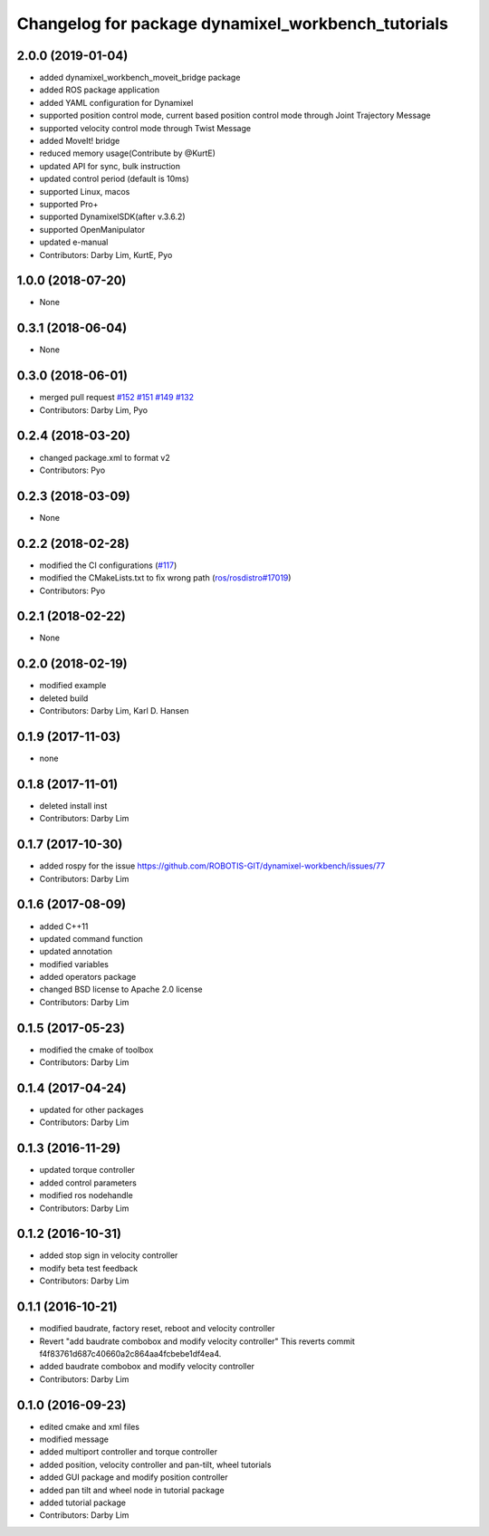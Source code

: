 ^^^^^^^^^^^^^^^^^^^^^^^^^^^^^^^^^^^^^^^^^^^^^^^^^^^
Changelog for package dynamixel_workbench_tutorials
^^^^^^^^^^^^^^^^^^^^^^^^^^^^^^^^^^^^^^^^^^^^^^^^^^^

2.0.0 (2019-01-04)
------------------
* added dynamixel_workbench_moveit_bridge package
* added ROS package application 
* added YAML configuration for Dynamixel 
* supported position control mode, current based position control mode through Joint Trajectory Message
* supported velocity control mode through Twist Message
* added MoveIt! bridge
* reduced memory usage(Contribute by @KurtE)
* updated API for sync, bulk instruction
* updated control period (default is 10ms)
* supported Linux, macos 
* supported Pro+ 
* supported DynamixelSDK(after v.3.6.2)
* supported OpenManipulator
* updated e-manual
* Contributors: Darby Lim, KurtE, Pyo

1.0.0 (2018-07-20)
------------------
* None

0.3.1 (2018-06-04)
------------------
* None

0.3.0 (2018-06-01)
------------------
* merged pull request `#152 <https://github.com/ROBOTIS-GIT/dynamixel-workbench/issues/152>`_ `#151 <https://github.com/ROBOTIS-GIT/dynamixel-workbench/issues/151>`_ `#149 <https://github.com/ROBOTIS-GIT/dynamixel-workbench/issues/149>`_ `#132 <https://github.com/ROBOTIS-GIT/dynamixel-workbench/issues/132>`_ 
* Contributors: Darby Lim, Pyo

0.2.4 (2018-03-20)
------------------
* changed package.xml to format v2
* Contributors: Pyo

0.2.3 (2018-03-09)
------------------
* None

0.2.2 (2018-02-28)
------------------
* modified the CI configurations (`#117 <https://github.com/ROBOTIS-GIT/dynamixel-workbench/issues/117>`_)
* modified the CMakeLists.txt to fix wrong path (`ros/rosdistro#17019 <https://github.com/ros/rosdistro/pull/17019>`_)
* Contributors: Pyo

0.2.1 (2018-02-22)
------------------
* None

0.2.0 (2018-02-19)
------------------
* modified example
* deleted build
* Contributors: Darby Lim, Karl D. Hansen

0.1.9 (2017-11-03)
------------------
* none

0.1.8 (2017-11-01)
------------------
* deleted install inst
* Contributors: Darby Lim

0.1.7 (2017-10-30)
------------------
* added rospy for the issue https://github.com/ROBOTIS-GIT/dynamixel-workbench/issues/77
* Contributors: Darby Lim

0.1.6 (2017-08-09)
------------------
* added C++11
* updated command function
* updated annotation
* modified variables
* added operators package
* changed BSD license to Apache 2.0 license
* Contributors: Darby Lim

0.1.5 (2017-05-23)
------------------
* modified the cmake of toolbox
* Contributors: Darby Lim

0.1.4 (2017-04-24)
------------------
* updated for other packages
* Contributors: Darby Lim

0.1.3 (2016-11-29)
------------------
* updated torque controller
* added control parameters
* modified ros nodehandle
* Contributors: Darby Lim

0.1.2 (2016-10-31)
------------------
* added stop sign in velocity controller
* modify beta test feedback
* Contributors: Darby Lim

0.1.1 (2016-10-21)
------------------
* modified baudrate, factory reset, reboot and velocity controller
* Revert "add baudrate combobox and modify velocity controller"
  This reverts commit f4f83761d687c40660a2c864aa4fcbebe1df4ea4.
* added baudrate combobox and modify velocity controller
* Contributors: Darby Lim

0.1.0 (2016-09-23)
-------------------------
* edited cmake and xml files
* modified message
* added multiport controller and torque controller
* added position, velocity controller and pan-tilt, wheel tutorials
* added GUI package and modify position controller
* added pan tilt and wheel node in tutorial package
* added tutorial package
* Contributors: Darby Lim
